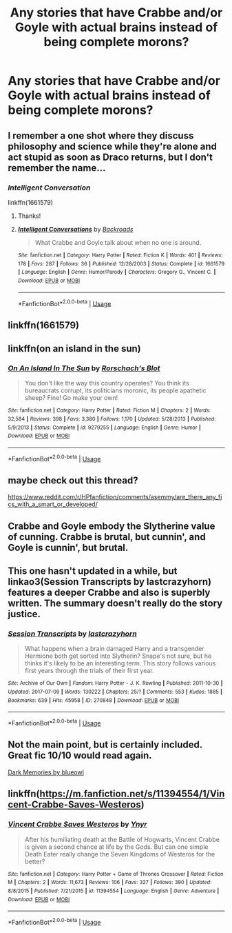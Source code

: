 #+TITLE: Any stories that have Crabbe and/or Goyle with actual brains instead of being complete morons?

* Any stories that have Crabbe and/or Goyle with actual brains instead of being complete morons?
:PROPERTIES:
:Author: pyroboy7
:Score: 12
:DateUnix: 1559544123.0
:DateShort: 2019-Jun-03
:FlairText: Request
:END:

** I remember a one shot where they discuss philosophy and science while they're alone and act stupid as soon as Draco returns, but I don't remember the name...
:PROPERTIES:
:Author: 15_Redstones
:Score: 7
:DateUnix: 1559552047.0
:DateShort: 2019-Jun-03
:END:

*** /Intelligent Conversation/

linkffn(1661579)
:PROPERTIES:
:Author: CryptidGrimnoir
:Score: 4
:DateUnix: 1559556018.0
:DateShort: 2019-Jun-03
:END:

**** Thanks!
:PROPERTIES:
:Author: 15_Redstones
:Score: 3
:DateUnix: 1559556346.0
:DateShort: 2019-Jun-03
:END:


**** [[https://www.fanfiction.net/s/1661579/1/][*/Intelligent Conversations/*]] by [[https://www.fanfiction.net/u/97017/Backroads][/Backroads/]]

#+begin_quote
  What Crabbe and Goyle talk about when no one is around.
#+end_quote

^{/Site/:} ^{fanfiction.net} ^{*|*} ^{/Category/:} ^{Harry} ^{Potter} ^{*|*} ^{/Rated/:} ^{Fiction} ^{K} ^{*|*} ^{/Words/:} ^{401} ^{*|*} ^{/Reviews/:} ^{178} ^{*|*} ^{/Favs/:} ^{287} ^{*|*} ^{/Follows/:} ^{36} ^{*|*} ^{/Published/:} ^{12/28/2003} ^{*|*} ^{/Status/:} ^{Complete} ^{*|*} ^{/id/:} ^{1661579} ^{*|*} ^{/Language/:} ^{English} ^{*|*} ^{/Genre/:} ^{Humor/Parody} ^{*|*} ^{/Characters/:} ^{Gregory} ^{G.,} ^{Vincent} ^{C.} ^{*|*} ^{/Download/:} ^{[[http://www.ff2ebook.com/old/ffn-bot/index.php?id=1661579&source=ff&filetype=epub][EPUB]]} ^{or} ^{[[http://www.ff2ebook.com/old/ffn-bot/index.php?id=1661579&source=ff&filetype=mobi][MOBI]]}

--------------

*FanfictionBot*^{2.0.0-beta} | [[https://github.com/tusing/reddit-ffn-bot/wiki/Usage][Usage]]
:PROPERTIES:
:Author: FanfictionBot
:Score: 2
:DateUnix: 1559556027.0
:DateShort: 2019-Jun-03
:END:


** linkffn(1661579)
:PROPERTIES:
:Author: CryptidGrimnoir
:Score: 1
:DateUnix: 1559556022.0
:DateShort: 2019-Jun-03
:END:


** linkffn(on an island in the sun)
:PROPERTIES:
:Author: LiriStorm
:Score: 1
:DateUnix: 1559564236.0
:DateShort: 2019-Jun-03
:END:

*** [[https://www.fanfiction.net/s/9279255/1/][*/On An Island In The Sun/*]] by [[https://www.fanfiction.net/u/686093/Rorschach-s-Blot][/Rorschach's Blot/]]

#+begin_quote
  You don't like the way this country operates? You think its bureaucrats corrupt, its politicians moronic, its people apathetic sheep? Fine! Go make your own!
#+end_quote

^{/Site/:} ^{fanfiction.net} ^{*|*} ^{/Category/:} ^{Harry} ^{Potter} ^{*|*} ^{/Rated/:} ^{Fiction} ^{M} ^{*|*} ^{/Chapters/:} ^{2} ^{*|*} ^{/Words/:} ^{32,584} ^{*|*} ^{/Reviews/:} ^{398} ^{*|*} ^{/Favs/:} ^{3,380} ^{*|*} ^{/Follows/:} ^{1,170} ^{*|*} ^{/Updated/:} ^{5/28/2013} ^{*|*} ^{/Published/:} ^{5/9/2013} ^{*|*} ^{/Status/:} ^{Complete} ^{*|*} ^{/id/:} ^{9279255} ^{*|*} ^{/Language/:} ^{English} ^{*|*} ^{/Genre/:} ^{Humor} ^{*|*} ^{/Download/:} ^{[[http://www.ff2ebook.com/old/ffn-bot/index.php?id=9279255&source=ff&filetype=epub][EPUB]]} ^{or} ^{[[http://www.ff2ebook.com/old/ffn-bot/index.php?id=9279255&source=ff&filetype=mobi][MOBI]]}

--------------

*FanfictionBot*^{2.0.0-beta} | [[https://github.com/tusing/reddit-ffn-bot/wiki/Usage][Usage]]
:PROPERTIES:
:Author: FanfictionBot
:Score: 1
:DateUnix: 1559564261.0
:DateShort: 2019-Jun-03
:END:


** maybe check out this thread?

[[https://www.reddit.com/r/HPfanfiction/comments/asemmy/are_there_any_fics_with_a_smart_or_developed/]]
:PROPERTIES:
:Author: TimeTurner394
:Score: 1
:DateUnix: 1559576579.0
:DateShort: 2019-Jun-03
:END:


** Crabbe and Goyle embody the Slytherine value of cunning. Crabbe is brutal, but cunnin', and Goyle is cunnin', but brutal.
:PROPERTIES:
:Author: john-madden-reddit
:Score: 1
:DateUnix: 1559577658.0
:DateShort: 2019-Jun-03
:END:


** This one hasn't updated in a while, but linkao3(Session Transcripts by lastcrazyhorn) features a deeper Crabbe and also is superbly written. The summary doesn't really do the story justice.
:PROPERTIES:
:Author: Flye_Autumne
:Score: 1
:DateUnix: 1559610099.0
:DateShort: 2019-Jun-04
:END:

*** [[https://archiveofourown.org/works/270848][*/Session Transcripts/*]] by [[https://www.archiveofourown.org/users/lastcrazyhorn/pseuds/lastcrazyhorn][/lastcrazyhorn/]]

#+begin_quote
  What happens when a brain damaged Harry and a transgender Hermione both get sorted into Slytherin? Snape's not sure, but he thinks it's likely to be an interesting term. This story follows various first years through the trials of their first year.
#+end_quote

^{/Site/:} ^{Archive} ^{of} ^{Our} ^{Own} ^{*|*} ^{/Fandom/:} ^{Harry} ^{Potter} ^{-} ^{J.} ^{K.} ^{Rowling} ^{*|*} ^{/Published/:} ^{2011-10-30} ^{*|*} ^{/Updated/:} ^{2017-07-09} ^{*|*} ^{/Words/:} ^{130222} ^{*|*} ^{/Chapters/:} ^{25/?} ^{*|*} ^{/Comments/:} ^{553} ^{*|*} ^{/Kudos/:} ^{1885} ^{*|*} ^{/Bookmarks/:} ^{639} ^{*|*} ^{/Hits/:} ^{45958} ^{*|*} ^{/ID/:} ^{270848} ^{*|*} ^{/Download/:} ^{[[https://archiveofourown.org/downloads/270848/Session%20Transcripts.epub?updated_at=1535211704][EPUB]]} ^{or} ^{[[https://archiveofourown.org/downloads/270848/Session%20Transcripts.mobi?updated_at=1535211704][MOBI]]}

--------------

*FanfictionBot*^{2.0.0-beta} | [[https://github.com/tusing/reddit-ffn-bot/wiki/Usage][Usage]]
:PROPERTIES:
:Author: FanfictionBot
:Score: 1
:DateUnix: 1559610122.0
:DateShort: 2019-Jun-04
:END:


** Not the main point, but is certainly included. Great fic 10/10 would read again.

[[https://m.fanfiction.net/s/3655940/1/Harry-Potter-Dark-Memories][Dark Memories by blueowl]]
:PROPERTIES:
:Score: 1
:DateUnix: 1559610836.0
:DateShort: 2019-Jun-04
:END:


** linkffn([[https://m.fanfiction.net/s/11394554/1/Vincent-Crabbe-Saves-Westeros]])
:PROPERTIES:
:Author: natus92
:Score: 1
:DateUnix: 1559617377.0
:DateShort: 2019-Jun-04
:END:

*** [[https://www.fanfiction.net/s/11394554/1/][*/Vincent Crabbe Saves Westeros/*]] by [[https://www.fanfiction.net/u/2409341/Ynyr][/Ynyr/]]

#+begin_quote
  After his humiliating death at the Battle of Hogwarts, Vincent Crabbe is given a second chance at life by the Gods. But can one simple Death Eater really change the Seven Kingdoms of Westeros for the better?
#+end_quote

^{/Site/:} ^{fanfiction.net} ^{*|*} ^{/Category/:} ^{Harry} ^{Potter} ^{+} ^{Game} ^{of} ^{Thrones} ^{Crossover} ^{*|*} ^{/Rated/:} ^{Fiction} ^{M} ^{*|*} ^{/Chapters/:} ^{2} ^{*|*} ^{/Words/:} ^{11,673} ^{*|*} ^{/Reviews/:} ^{106} ^{*|*} ^{/Favs/:} ^{327} ^{*|*} ^{/Follows/:} ^{390} ^{*|*} ^{/Updated/:} ^{8/8/2015} ^{*|*} ^{/Published/:} ^{7/21/2015} ^{*|*} ^{/id/:} ^{11394554} ^{*|*} ^{/Language/:} ^{English} ^{*|*} ^{/Genre/:} ^{Adventure} ^{*|*} ^{/Download/:} ^{[[http://www.ff2ebook.com/old/ffn-bot/index.php?id=11394554&source=ff&filetype=epub][EPUB]]} ^{or} ^{[[http://www.ff2ebook.com/old/ffn-bot/index.php?id=11394554&source=ff&filetype=mobi][MOBI]]}

--------------

*FanfictionBot*^{2.0.0-beta} | [[https://github.com/tusing/reddit-ffn-bot/wiki/Usage][Usage]]
:PROPERTIES:
:Author: FanfictionBot
:Score: 1
:DateUnix: 1559617390.0
:DateShort: 2019-Jun-04
:END:
